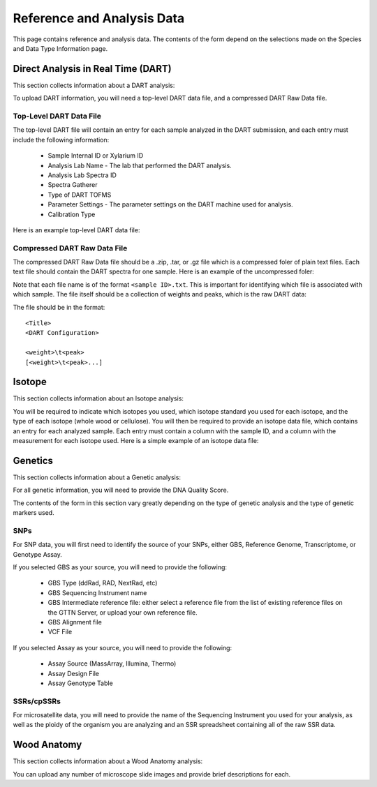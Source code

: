 Reference and Analysis Data
---------------------------

This page contains reference and analysis data. The contents of the form depend on the selections made on the Species and Data Type Information page.

Direct Analysis in Real Time (DART)
***********************************

This section collects information about a DART analysis:

.. image:: ../../../images/dart_information.png

To upload DART information, you will need a top-level DART data file, and a compressed DART Raw Data file.

Top-Level DART Data File
########################

The top-level DART file will contain an entry for each sample analyzed in the DART submission, and each entry must include the following information:

 * Sample Internal ID or Xylarium ID
 * Analysis Lab Name - The lab that performed the DART analysis.
 * Analysis Lab Spectra ID
 * Spectra Gatherer
 * Type of DART TOFMS
 * Parameter Settings - The parameter settings on the DART machine used for analysis.
 * Calibration Type

Here is an example top-level DART data file:

.. image:: ../../../images/example_dart_top.png

Compressed DART Raw Data File
#############################

The compressed DART Raw Data file should be a .zip, .tar, or .gz file which is a compressed foler of plain text files. Each text file should contain the DART spectra for one sample. Here is an example of the uncompressed foler:

.. image:: ../../../images/example_dart_folder.png

Note that each file name is of the format ``<sample ID>.txt``. This is important for identifying which file is associated with which sample. The file itself should be a collection of weights and peaks, which is the raw DART data:

.. image:: ../../../images/example_dart_raw.png

The file should be in the format::

    <Title>
    <DART Configuration>

    <weight>\t<peak>
    [<weight>\t<peak>...]

Isotope
*******

This section collects information about an Isotope analysis:

.. image:: ../../../images/isotope_information.png

You will be required to indicate which isotopes you used, which isotope standard you used for each isotope, and the type of each isotope (whole wood or cellulose). You will then be required to provide an isotope data file, which contains an entry for each analyzed sample. Each entry must contain a column with the sample ID, and a column with the measurement for each isotope used. Here is a simple example of an isotope data file:

.. image:: ../../../images/example_isotope.png

Genetics
********

This section collects information about a Genetic analysis:

.. image:: ../../../images/genetic_information.png

For all genetic information, you will need to provide the DNA Quality Score.

The contents of the form in this section vary greatly depending on the type of genetic analysis and the type of genetic markers used.

SNPs
####

For SNP data, you will first need to identify the source of your SNPs, either GBS, Reference Genome, Transcriptome, or Genotype Assay.

If you selected GBS as your source, you will need to provide the following:

 * GBS Type (ddRad, RAD, NextRad, etc)
 * GBS Sequencing Instrument name
 * GBS Intermediate reference file: either select a reference file from the list of existing reference files on the GTTN Server, or upload your own reference file.
 * GBS Alignment file
 * VCF File

If you selected Assay as your source, you will need to provide the following:

 * Assay Source (MassArray, Illumina, Thermo)
 * Assay Design File
 * Assay Genotype Table

SSRs/cpSSRs
###########

For microsatellite data, you will need to provide the name of the Sequencing Instrument you used for your analysis, as well as the ploidy of the organism you are analyzing and an SSR spreadsheet containing all of the raw SSR data.

Wood Anatomy
************

This section collects information about a Wood Anatomy analysis:

.. image:: ../../../images/anatomy_information.png

You can upload any number of microscope slide images and provide brief descriptions for each.
